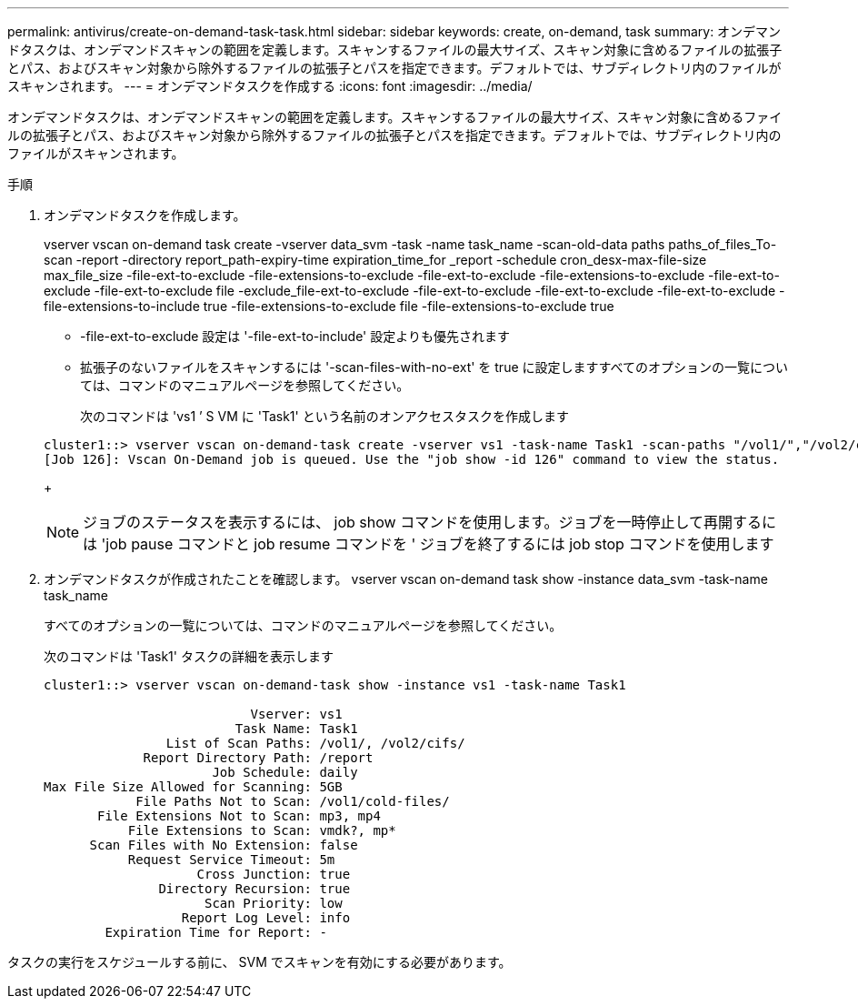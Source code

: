 ---
permalink: antivirus/create-on-demand-task-task.html 
sidebar: sidebar 
keywords: create, on-demand, task 
summary: オンデマンドタスクは、オンデマンドスキャンの範囲を定義します。スキャンするファイルの最大サイズ、スキャン対象に含めるファイルの拡張子とパス、およびスキャン対象から除外するファイルの拡張子とパスを指定できます。デフォルトでは、サブディレクトリ内のファイルがスキャンされます。 
---
= オンデマンドタスクを作成する
:icons: font
:imagesdir: ../media/


[role="lead"]
オンデマンドタスクは、オンデマンドスキャンの範囲を定義します。スキャンするファイルの最大サイズ、スキャン対象に含めるファイルの拡張子とパス、およびスキャン対象から除外するファイルの拡張子とパスを指定できます。デフォルトでは、サブディレクトリ内のファイルがスキャンされます。

.手順
. オンデマンドタスクを作成します。
+
vserver vscan on-demand task create -vserver data_svm -task -name task_name -scan-old-data paths paths_of_files_To-scan -report -directory report_path-expiry-time expiration_time_for _report -schedule cron_desx-max-file-size max_file_size -file-ext-to-exclude -file-extensions-to-exclude -file-ext-to-exclude -file-extensions-to-exclude -file-ext-to-exclude -file-ext-to-exclude file -exclude_file-ext-to-exclude -file-ext-to-exclude -file-ext-to-exclude -file-ext-to-exclude -file-extensions-to-include true -file-extensions-to-exclude file -file-extensions-to-exclude true

+
** -file-ext-to-exclude 設定は '-file-ext-to-include' 設定よりも優先されます
** 拡張子のないファイルをスキャンするには '-scan-files-with-no-ext' を true に設定しますすべてのオプションの一覧については、コマンドのマニュアルページを参照してください。


+
次のコマンドは 'vs1 ’ S VM に 'Task1' という名前のオンアクセスタスクを作成します

+
[listing]
----
cluster1::> vserver vscan on-demand-task create -vserver vs1 -task-name Task1 -scan-paths "/vol1/","/vol2/cifs/" -report-directory "/report" -schedule daily -max-file-size 5GB -paths-to-exclude "/vol1/cold-files/" -file-ext-to-include "vmdk?","mp*" -file-ext-to-exclude "mp3","mp4" -scan-files-with-no-ext false
[Job 126]: Vscan On-Demand job is queued. Use the "job show -id 126" command to view the status.
----
+
[NOTE]
====
ジョブのステータスを表示するには、 job show コマンドを使用します。ジョブを一時停止して再開するには 'job pause コマンドと job resume コマンドを ' ジョブを終了するには job stop コマンドを使用します

====
. オンデマンドタスクが作成されたことを確認します。 vserver vscan on-demand task show -instance data_svm -task-name task_name
+
すべてのオプションの一覧については、コマンドのマニュアルページを参照してください。

+
次のコマンドは 'Task1' タスクの詳細を表示します

+
[listing]
----
cluster1::> vserver vscan on-demand-task show -instance vs1 -task-name Task1

                           Vserver: vs1
                         Task Name: Task1
                List of Scan Paths: /vol1/, /vol2/cifs/
             Report Directory Path: /report
                      Job Schedule: daily
Max File Size Allowed for Scanning: 5GB
            File Paths Not to Scan: /vol1/cold-files/
       File Extensions Not to Scan: mp3, mp4
           File Extensions to Scan: vmdk?, mp*
      Scan Files with No Extension: false
           Request Service Timeout: 5m
                    Cross Junction: true
               Directory Recursion: true
                     Scan Priority: low
                  Report Log Level: info
        Expiration Time for Report: -
----


タスクの実行をスケジュールする前に、 SVM でスキャンを有効にする必要があります。
